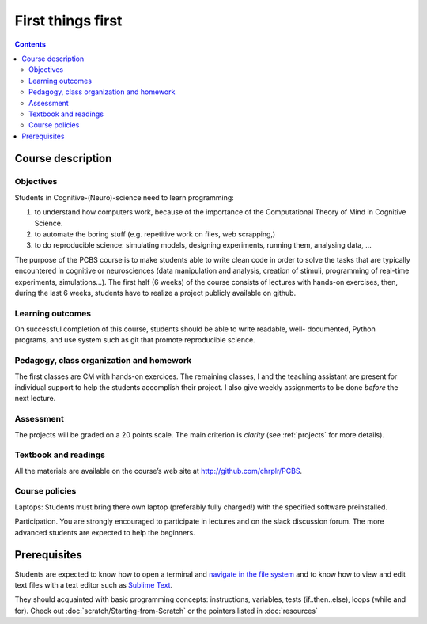 .. _first:

==================
First things first
==================

.. contents::


Course description
------------------


Objectives
~~~~~~~~~~

Students in Cognitive-(Neuro)-science need to learn programming:

1. to understand how computers work, because of the importance of the
   Computational Theory of Mind in Cognitive Science.
2. to automate the boring stuff (e.g. repetitive work on files, web
   scrapping,)
3. to do reproducible science: simulating models, designing experiments, running
   them, analysing data, ...


The purpose of the PCBS course is to make students able to write clean code in
order to solve the tasks that are typically encountered in cognitive or
neurosciences (data manipulation and analysis, creation of stimuli, programming
of real-time experiments, simulations...). The first half (6 weeks) of the
course consists of lectures with hands-on exercises, then, during the last 6
weeks, students have to realize a project publicly available on github.


Learning outcomes
~~~~~~~~~~~~~~~~~
                    
On successful completion of this course, students should be able to write
readable, well- documented, Python programs, and use system such as git that
promote reproducible science.

                    
Pedagogy, class organization and homework
~~~~~~~~~~~~~~~~~~~~~~~~~~~~~~~~~~~~~~~~~

The first classes are CM with hands-on exercices. The remaining classes, I and
the teaching assistant are present for individual support to help the students
accomplish their project. I also give weekly assignments to be done *before* the
next lecture.
                    
Assessment
~~~~~~~~~~

The projects will be graded on a 20 points scale. The main criterion is *clarity*
(see :ref:`projects` for more details).



Textbook and readings
~~~~~~~~~~~~~~~~~~~~~

All the materials are available on the course’s web site at http://github.com/chrplr/PCBS.
                    

Course policies
~~~~~~~~~~~~~~~
                    
Laptops: Students must bring there own laptop (preferably fully charged!) with
the specified software preinstalled.
                    
Participation. You are strongly encouraged to participate in lectures and on the
slack discussion forum. The more advanced students are expected to help the
beginners.


Prerequisites
-------------

Students are expected to know how to open a terminal and `navigate in the file system <http://linuxcommand.org/lc3_lts0020.php>`__ and to know how to view and edit text files with a text editor such as `Sublime Text <https://www.sublimetext.com>`__.

They should  acquainted with basic programming concepts: instructions, variables, tests (if..then..else), loops (while and for). Check out :doc:`scratch/Starting-from-Scratch` or the pointers listed in :doc:`resources`


